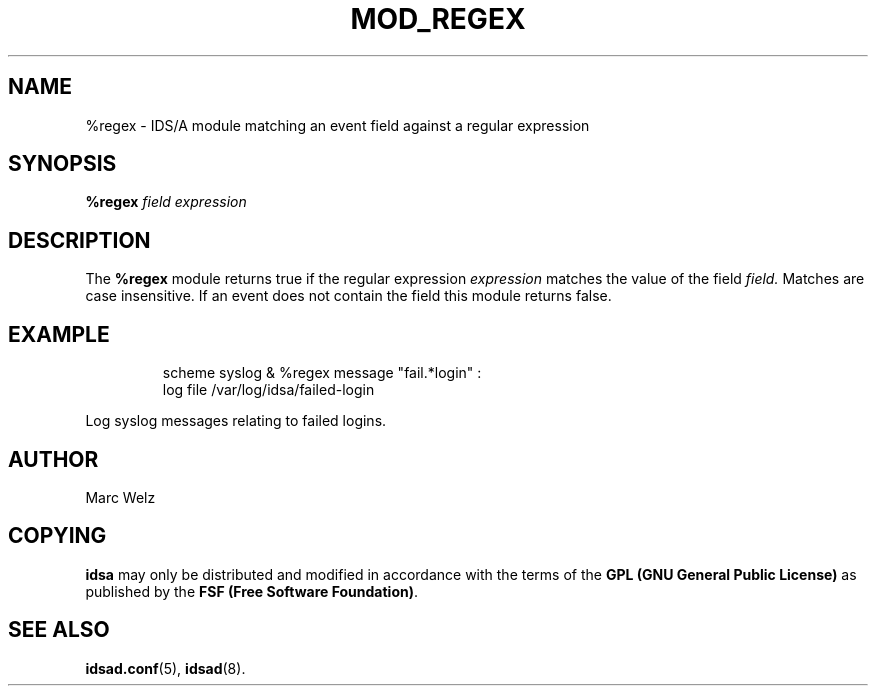 .\" Process this file with
.\" groff -man -Tascii mod_regex.8
.\"
.TH MOD_REGEX 8 "APRIL 2002" "IDS/A System"
.SH NAME
%regex \- IDS/A module matching an event field against a regular expression
.SH SYNOPSIS
.B %regex 
.I field expression
.SH DESCRIPTION
The
.B %regex
module returns true if the regular expression
.I expression
matches the value of the field 
.I field. 
Matches are case insensitive. If an event 
does not contain the field this module returns false.
.SH EXAMPLE
.RS
scheme syslog & %regex message "fail.*login" : 
  log file /var/log/idsa/failed-login
.RE
.P 
Log syslog messages relating to failed logins.
.RS
.SH AUTHOR
Marc Welz
.SH COPYING
.B idsa
may only be distributed and modified in accordance with the terms of the
.B GPL (GNU General Public License)
as published by the
.BR "FSF (Free Software Foundation)" .
.SH SEE ALSO
.BR idsad.conf (5),
.BR idsad (8).
